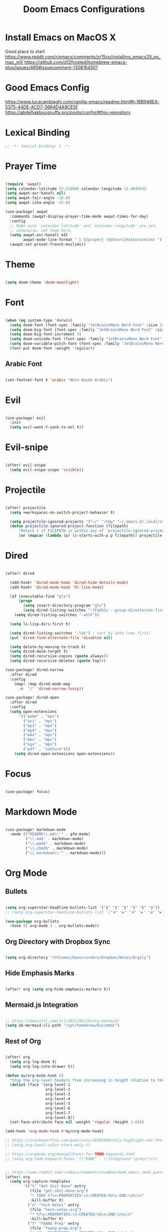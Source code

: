 #+TITLE: Doom Emacs Configurations

* Install Emacs on MacOS X

Good place to start
https://www.reddit.com/r/emacs/comments/zr15cp/installing_emacs29_on_mac_m1/
https://github.com/d12frosted/homebrew-emacs-plus/issues/485#issuecomment-1308164501

* Good Emacs Config

https://www.lucacambiaghi.com/vanilla-emacs/readme.html#h:16B948EA-5375-44DE-ACD7-3664D4A9CE5F
https://abdelhakbougouffa.pro/posts/config/#this-repository

* Lexical Binding

#+BEGIN_SRC emacs-lisp
;; -*- lexical-binding: t -*-
#+END_SRC

* Prayer Time

#+begin_src emacs-lisp

(require 'awqat)
(setq calendar-latitude 52.520008 calendar-longitude 13.404954)
(setq awqat-asr-hanafi nil)
(setq awqat-fajr-angle -18.0)
(setq awqat-isha-angle -16.0)

(use-package! awqat
  :commands (awqat-display-prayer-time-mode awqat-times-for-day)
  :config
  ;; Make sure `calendar-latitude' and `calendar-longitude' are set,
  ;; otherwise, set them here.
  (setq awqat-asr-hanafi nil
        awqat-mode-line-format " 🕌 ${prayer} (${hours}h${minutes}m) ")
  (awqat-set-preset-french-muslims))

#+end_src

* Theme

#+begin_src emacs-lisp

(setq doom-theme 'doom-moonlight)

#+end_src

* Font

#+begin_src emacs-lisp

(when (eq system-type 'darwin)
  (setq doom-font (font-spec :family "JetBrainsMono Nerd Font" :size 14 ))
  (setq doom-big-font (font-spec :family "JetBrainsMono Nerd Font" :size 17))
  (setq doom-big-font-increment 3)
  (setq doom-unicode-font (font-spec :family "JetBrainsMono Nerd Font" :size 14 ))
  (setq doom-variable-pitch-font (font-spec :family "JetBrainsMono Nerd Font" :size 14))
  (font-put doom-font :weight 'regular))

#+end_src

** Arabic Font

#+begin_src emacs-lisp

(set-fontset-font t 'arabic "Noto Naskh Arabic")

#+end_src

* Evil

#+begin_src emacs-lisp

(use-package! evil
  :init
  (setq evil-want-Y-yank-to-eol t))

#+end_src

* Evil-snipe

#+begin_src emacs-lisp

(after! evil-snipe
  (setq evil-snipe-scope 'visible))

#+end_src

* Projectile

#+begin_src emacs-lisp

(after! projectile
  (setq +workspaces-on-switch-project-behavior t)

  (setq projectile-ignored-projects '("~/" "/tmp" "~/.emacs.d/.local/straight/repos/"))
  (defun projectile-ignored-project-function (filepath)
      "Return t if FILEPATH is within any of `projectile-ignored-projects'"
      (or (mapcar (lambda (p) (s-starts-with-p p filepath)) projectile-ignored-projects))))

#+end_src

* Dired

#+begin_src emacs-lisp

(after! dired

  (add-hook! 'dired-mode-hook 'dired-hide-details-mode)
  (add-hook! 'dired-mode-hook 'hl-line-mode)

  (if (executable-find "gls")
      (progn
        (setq insert-directory-program "gls")
        (setq dired-listing-switches "-lFaGh1v --group-directories-first"))
    (setq dired-listing-switches "-ahlF"))

  (setq ls-lisp-dirs-first t)

  (setq dired-listing-switches "-lat") ; sort by date (new first)
  (put 'dired-find-alternate-file 'disabled nil)

  (setq delete-by-moving-to-trash t)
  (setq dired-dwim-target t)
  (setq dired-recursive-copies (quote always))
  (setq dired-recursive-deletes (quote top)))

(use-package! dired-narrow
  :after dired
  :config
    (map! :map dired-mode-map
      :n  "/" 'dired-narrow-fuzzy))

(use-package! dired-open
  :after dired
  :config
  (setq open-extensions
      '(("webm" . "mpv")
        ("avi" . "mpv")
        ("mp3" . "mpv")
        ("mp4" . "mpv")
        ("m4a" . "mpv")
        ("mkv" . "mpv")
        ("ogv" . "mpv")
        ("pdf" . "zathura")))
    (setq dired-open-extensions open-extensions))

#+end_src

* Focus

#+begin_src emacs-lisp

(use-package! focus)

#+end_src

* Markdown Mode

#+begin_src emacs-lisp

(use-package! markdown-mode
  :mode (("README\\.md\\'" . gfm-mode)
         ("\\.md$" . markdown-mode)
         ("\\.pmd$" . markdown-mode)
         ("\\.cbmd$" . markdown-mode)
         ("\\.markdown\\'" . markdown-mode)))

#+end_src

* Org Mode

** Bullets

#+begin_src emacs-lisp

(setq org-superstar-headline-bullets-list '("❱" "❱" "❱" "❱" "❱" "❱"))
;; (setq org-superstar-headline-bullets-list '("⦿" "▶" "⦿" "▶" "⦿" "▶"))

(use-package org-bullets
  :hook (( org-mode ) . org-bullets-mode))

#+end_src

** Org Directory with Dropbox Sync

#+begin_src emacs-lisp

(setq org-directory "/Volumes/base/cerebro/Dropbox/Notes/Orgzly")

#+end_src

** Hide Emphasis Marks

#+begin_src emacs-lisp

(after! org (setq org-hide-emphasis-markers t))

#+end_src

** Mermaid.js Integration

#+begin_src emacs-lisp

;; https://emacstil.com/til/2021/09/19/org-mermaid/
(setq ob-mermaid-cli-path "/opt/homebrew/bin/mmdc")

#+end_src

** Rest of Org
#+begin_src emacs-lisp

(after! org
  (setq org-log-done t)
  (setq org-log-into-drawer t))

(defun my/org-mode-hook ()
  "Stop the org-level headers from increasing in height relative to the other text."
  (dolist (face '(org-level-1
                  org-level-2
                  org-level-3
                  org-level-4
                  org-level-5
                  org-level-6
                  org-level-7
                  org-level-8))
  (set-face-attribute face nil :weight 'regular :height 1.0)))

(add-hook 'org-mode-hook #'my/org-mode-hook)

;; https://stackoverflow.com/questions/18582869/only-highlight-not-the-entire-heading-line-in-org-mode-emacs
;; (setq org-level-color-stars-only t)

;; https://orgmode.org/manual/Faces-for-TODO-keywords.html
;; (setq org-todo-keyword-faces '(("DONE" . (:foreground "green"))))


;; https://www.reddit.com/r/emacs/comments/evw0om/doom_emacs_newb_question/
(after! org
  (setq org-capture-templates
        '(("t" "Get Shit Done" entry
           (file "get-shit-done.org")
           "* TODO %?\n:PROPERTIES:\n:CREATED:%U\n:END:\n%i\n"
           :kill-buffer t)
          ("n" "Tech Notes" entry
           (file "tech-notes.org")
           "* %?\n:PROPERTIES:\n:CREATED:%U\n:END:\n%i\n"
           :kill-buffer t)
          ("f" "FAANG Prep" entry
           (file "faang-prep.org")
           "* %?\n:PROPERTIES:\n:CREATED:%U\n:END:\n%i\n"
           :kill-buffer t)
          ("c" "Command Archive" entry
           (file "command-archive.org")
           "* %?\n#+begin_src bash :result output\n\n#+end_src\n"
           :kill-buffer t)
          )))

;; https://github.com/bastibe/org-journal#journal-file-content
(defun org-journal-file-header-func (time)
  "Custom function to create journal header."
  (concat
    (pcase org-journal-file-type
      (`yearly "#+TITLE: Yearly Journal\n"))))

(setq org-journal-file-header 'org-journal-file-header-func)

;; https://www.youtube.com/watch?v=i-nGmSQ5fh0
(setq org-journal-date-format "%a, %Y-%m-%d"
      org-journal-file-format "Journal_%Y.org"
      org-journal-file-type 'yearly)

(use-package! org
  :config
  (setq org-highlight-links
        '(bracket angle plain tag date footnote))
  ;; Setup custom links
  (+org-init-custom-links-h))

(use-package! org-modern
  :hook (org-mode . org-modern-mode)
  :config
  (setq
   ;; Edit settings
   org-auto-align-tags nil
   org-tags-column 0
   org-catch-invisible-edits 'show-and-error
   org-special-ctrl-a/e t
   org-insert-heading-respect-content t
   ;; Appearance
   org-modern-radio-target    '("❰" t "❱")
   org-modern-internal-target '("↪ " t "")
   org-modern-todo nil
   org-modern-tag nil
   org-ellipsis "↵"
   org-modern-timestamp t
   org-modern-star nil
   org-modern-statistics nil
   org-modern-progress nil
   org-modern-priority nil
   org-modern-horizontal-rule "──────────"
   org-modern-keyword "▶"
   org-modern-list '((43 . "•")
                     (45 . "–")
                     (42 . "∘")))
  )

;; (use-package! svg-tag-mode
;;   :config
;;   (defconst date-re "[0-9]\\{4\\}-[0-9]\\{2\\}-[0-9]\\{2\\}")
;;   (defconst time-re "[0-9]\\{2\\}:[0-9]\\{2\\}")
;;   (defconst day-re "[A-Za-z]\\{3\\}")
;;   (defconst day-time-re (format "\\(%s\\)? ?\\(%s\\)?" day-re time-re))

;;   (defun svg-progress-percent (value)
;;     (svg-image (svg-lib-concat
;;                 (svg-lib-progress-bar
;;                  (/ (string-to-number value) 100.0) nil
;;                  :height 0.8 :background (doom-color 'bg)
;;                  :margin 0 :stroke 2 :radius 3 :padding 2 :width 11)
;;                 (svg-lib-tag (concat value "%") nil
;;                              :height 0.8 :background (doom-color 'bg)
;;                              :stroke 0 :margin 0)) :ascent 'center))

;;   (defun svg-progress-count (value)
;;     (let* ((seq (mapcar #'string-to-number (split-string value "/")))
;;            (count (float (car seq)))
;;            (total (float (cadr seq))))
;;       (svg-image (svg-lib-concat
;;                   (svg-lib-progress-bar (/ count total) nil
;;                                         :background (doom-color 'bg) :height 0.8
;;                                         :margin 0 :stroke 2 :radius 3 :padding 2 :width 11)
;;                   (svg-lib-tag value nil
;;                                :background (doom-color 'bg)
;;                                :stroke 0 :margin 0 :height 0.8)) :ascent 'center)))

;;   (set-face-attribute 'svg-tag-default-face nil :family "Alegreya Sans")
;;   (setq svg-tag-tags
;;         `(;; Progress e.g. [63%] or [10/15]
;;           ("\\(\\[[0-9]\\{1,3\\}%\\]\\)" . ((lambda (tag)
;;                                               (svg-progress-percent (substring tag 1 -2)))))
;;           ("\\(\\[[0-9]+/[0-9]+\\]\\)" . ((lambda (tag)
;;                                             (svg-progress-count (substring tag 1 -1)))))
;;           ;; Task priority e.g. [#A], [#B], or [#C]
;;           ("\\[#A\\]" . ((lambda (tag) (svg-tag-make tag :face 'error :inverse t :height .85
;;                                                      :beg 2 :end -1 :margin 0 :radius 10))))
;;           ("\\[#B\\]" . ((lambda (tag) (svg-tag-make tag :face 'warning :inverse t :height .85
;;                                                      :beg 2 :end -1 :margin 0 :radius 10))))
;;           ("\\[#C\\]" . ((lambda (tag) (svg-tag-make tag :face 'org-todo :inverse t :height .85
;;                                                      :beg 2 :end -1 :margin 0 :radius 10))))
;;           ;; Keywords
;;           ("TODO" . ((lambda (tag) (svg-tag-make tag :inverse t :height .85 :face 'org-todo))))
;;           ("HOLD" . ((lambda (tag) (svg-tag-make tag :height .85 :face 'org-todo))))
;;           ("DONE\\|STOP" . ((lambda (tag) (svg-tag-make tag :inverse t :height .85 :face 'org-done))))
;;           ("NEXT\\|WAIT" . ((lambda (tag) (svg-tag-make tag :inverse t :height .85 :face '+org-todo-active))))
;;           ("REPEAT\\|EVENT\\|PROJ\\|IDEA" .
;;            ((lambda (tag) (svg-tag-make tag :inverse t :height .85 :face '+org-todo-project))))
;;           ("REVIEW" . ((lambda (tag) (svg-tag-make tag :inverse t :height .85 :face '+org-todo-onhold))))))

;;   :hook (org-mode . svg-tag-mode)
;;   )

(use-package! org-appear
  :hook
  (org-mode . org-appear-mode)
  :config
  (setq org-hide-emphasis-markers t
        org-appear-autolinks      t))

#+end_src

* Keybinding

#+begin_src emacs-lisp

(use-package! evil-escape
  :init
  (setq evil-escape-key-sequence "jj")
  (setq-default evil-escape-delay 0.2)
)

#+end_src

* Doom Modeline

#+begin_src emacs-lisp

;; ;; https://github.com/seagle0128/doom-modeline/issues/189#issuecomment-507210875
;; (setq doom-modeline-height 1.5)
;; (set-face-attribute 'mode-line nil :height 200)
;; (set-face-attribute 'mode-line-inactive nil :height 200)

;; ;; The maximum displayed length of the branch name of version control.
;; (setq doom-modeline-vcs-max-length 19)

(setq doom-modeline-buffer-file-name-style 'relative-to-project)
(setq doom-modeline-icon t)
(setq doom-modeline-major-mode-color-icon t)
(setq doom-modeline-buffer-state-icon t)
(setq doom-modeline-buffer-modification-icon t)
;; ;; Whether display the workspace name. Non-nil to display in the mode-line.
(setq doom-modeline-workspace-name t)

;; ;; Whether display the environment version.
;; (setq doom-modeline-env-vercion t)

#+end_src

* LSP

#+begin_src emacs-lisp

(use-package! lsp-ui
  :config
  (setq lsp-ui-doc-delay 2
        lsp-ui-doc-max-width 80)
  (setq lsp-signature-function 'lsp-signature-posframe))

#+end_src

* Rest

#+begin_src emacs-lisp

(require 'ob-async)

;; these are the defaults (before I changed them)
(setq company-idle-delay 0.2
      company-minimum-prefix-length 3)

(setq all-the-icons-scale-factor 0.8)


(use-package dirvish
  :ensure t
  :init
  ;; Let Dirvish take over Dired globally
  (dirvish-override-dired-mode))

(add-to-list 'default-frame-alist '(undecorated . t))

(use-package all-the-icons
  :ensure t)

(add-hook 'org-mode-hook 'org-appear-mode)

;; https://github.com/doomemacs/doomemacs/issues/2217
(add-to-list 'default-frame-alist '(inhibit-double-buffering . t))


(setq which-key-idle-delay 0.5 ;; Default is 1.0
      which-key-idle-secondary-delay 0.05) ;; Default is nil

(setq company-global-modes
      '(not erc-mode
            circe-mode
            message-mode
            help-mode
            gud-mode
            vterm-mode))

#+end_src

* Magit

#+begin_src emacs-lisp

(setq magit-ediff-dwim-show-on-hunks t)

#+end_src

* Grammarly Integration

#+begin_src emacs-lisp

(use-package! grammarly
  :config
  (grammarly-load-from-authinfo))

(use-package! lsp-grammarly
  :commands (+lsp-grammarly-load +lsp-grammarly-toggle)
  :init
  (defun +lsp-grammarly-load ()
    "Load Grammarly LSP server for LSP Mode."
    (interactive)
    (require 'lsp-grammarly)
    (lsp-deferred)) ;; or (lsp)

  (defun +lsp-grammarly-enabled-p ()
    (not (member 'grammarly-ls lsp-disabled-clients)))

  (defun +lsp-grammarly-enable ()
    "Enable Grammarly LSP."
    (interactive)
    (when (not (+lsp-grammarly-enabled-p))
      (setq lsp-disabled-clients (remove 'grammarly-ls lsp-disabled-clients))
      (message "Enabled grammarly-ls"))
    (+lsp-grammarly-load))

  (defun +lsp-grammarly-disable ()
    "Disable Grammarly LSP."
    (interactive)
    (when (+lsp-grammarly-enabled-p)
      (add-to-list 'lsp-disabled-clients 'grammarly-ls)
      (lsp-disconnect)
      (message "Disabled grammarly-ls")))

  (defun +lsp-grammarly-toggle ()
    "Enable/disable Grammarly LSP."
    (interactive)
    (if (+lsp-grammarly-enabled-p)
        (+lsp-grammarly-disable)
      (+lsp-grammarly-enable)))

  (after! lsp-mode
    ;; Disable by default
    (add-to-list 'lsp-disabled-clients 'grammarly-ls))

  :config
  (set-lsp-priority! 'grammarly-ls 1))


(setq org-export-headline-levels 5)


(after! text-mode
  (add-hook! 'text-mode-hook
    (unless (derived-mode-p 'org-mode)
      ;; Apply ANSI color codes
      (with-silent-modifications
        (ansi-color-apply-on-region (point-min) (point-max) t)))))

#+end_src

* Misc

#+begin_src emacs-lisp

;; Disable exit confirmation
(setq confirm-kill-emacs nil)

#+end_src

* Line Numbers

#+begin_src emacs-lisp

;; https://github.com/doomemacs/doomemacs/issues/870#issuecomment-419455026
(setq display-line-numbers-type nil)

#+end_src

* Transparent Emacs

#+begin_src emacs-lisp

(add-to-list 'default-frame-alist '(alpha . 85))

#+end_src

* Open Emacs in Full Screen Mode

#+begin_src emacs-lisp

;; https://hieuphay.com/doom-emacs-config/

;; Start Doom fullscreen
;; (add-to-list 'default-frame-alist '(width . 92))
;; (add-to-list 'default-frame-alist '(height . 35))

(add-to-list 'initial-frame-alist '(fullscreen . maximized))
;; (add-hook 'window-setup-hook #'toogle-frame-maximized)

#+end_src

* REST API Development

** Verb

#+begin_src emacs-lisp

(use-package! verb
  :config (define-key org-mode-map (kbd "C-c C-r") verb-command-map))

#+end_src

** Ob-http

Really good example: https://isamert.net/2022/01/04/dealing-with-apis-jsons-and-databases-in-org-mode.html

https://github.com/zweifisch/ob-http

#+begin_src emacs-lisp

(org-babel-do-load-languages
 'org-babel-load-languages
 '((emacs-lisp . t)
   (python . t)
   (http . t)))

(setq org-confirm-babel-evaluate nil)

(defun org-babel-execute:json (body params)
  (let ((jq (cdr (assoc :jq params)))
        (node (cdr (assoc :node params))))
    (cond
     (jq
      (with-temp-buffer
        ;; Insert the JSON into the temp buffer
        (insert body)
        ;; Run jq command on the whole buffer, and replace the buffer
        ;; contents with the result returned from jq
        (shell-command-on-region (point-min) (point-max) (format "jq -r \"%s\"" jq) nil 't)
        ;; Return the contents of the temp buffer as the result
        (buffer-string)))
     (node
      (with-temp-buffer
        (insert (format "const it = %s;" body))
        (insert node)
        (shell-command-on-region (point-min) (point-max) "node -p" nil 't)
        (buffer-string))))))


#+end_src

* Beautiful Git Gutter and Fringe

#+begin_src emacs-lisp

(use-package git-gutter
  :hook (prog-mode . git-gutter-mode)
  :config
  (setq git-gutter:update-interval 0.20))

(use-package git-gutter-fringe
  :config
  (define-fringe-bitmap 'git-gutter-fr:added [224] nil nil '(center repeated))
  (define-fringe-bitmap 'git-gutter-fr:modified [224] nil nil '(center repeated))
  (define-fringe-bitmap 'git-gutter-fr:deleted [128 192 224 240] nil nil 'bottom))

#+end_src

* Stretch Cursor  to the Glyph Width

#+begin_src emacs-lisp

;; Stretch cursor to the glyph width
(setq-default x-stretch-cursor t)

#+end_src

* Opening Large Files

#+begin_src emacs-lisp
;; Commented out since it was showing the below warning and
;; I don't have time to debug it

;; ~/.emacs.d/.local/straight/build-29.0.60/vlf/vlf-ediff.elc: Warning: Use
;;     ‘with-current-buffer’ rather than save-excursion+set-buffer
;; ~/.emacs.d/.local/straight/build-29.0.60/vlf/vlf-ediff.elc: Warning: Use
;;     ‘with-current-buffer’ rather than save-excursion+set-buffer

;; (use-package! vlf-setup
;;   :defer-incrementally vlf-tune vlf-base vlf-write vlf-search vlf-occur vlf-follow vlf-ediff vlf)

#+end_src

* Beacon

#+begin_src emacs-lisp

;; global beacon minor-mode
(use-package! beacon)
(after! beacon (beacon-mode 1))

#+end_src

* Projectile

#+begin_src emacs-lisp

(use-package treemacs-projectile
  :after (treemacs projectile))

(after! (treemacs projectile)
  (treemacs-project-follow-mode 1))

#+end_src

* Java

#+begin_src emacs-lisp
(setenv "JAVA_HOME"
        "/Library/Java/JavaVirtualMachines/temurin-17.jdk/Contents/Home")
;; ;; switch java
;; ;;
;; (setq JAVA_BASE "/Users/fshourove/Library/Java/JavaVirtualMachines")

;; ;;
;; ;; This function returns the list of installed
;; ;;
;; (defun switch-java--versions ()
;;   "Return the list of installed JDK."
;;   (seq-remove
;;    (lambda (a) (or (equal a ".") (equal a "..")))
;;    (directory-files JAVA_BASE)))


;; (defun switch-java--save-env ()
;;   "Store original PATH and JAVA_HOME."
;;   (when (not (boundp 'SW_JAVA_PATH))
;;     (setq SW_JAVA_PATH (getenv "PATH")))
;;   (when (not (boundp 'SW_JAVA_HOME))
;;     (setq SW_JAVA_HOME (getenv "JAVA_HOME"))))


;; (defun switch-java ()
;;   "List the installed JDKs and enable to switch the JDK in use."
;;   (interactive)
;;   ;; store original PATH and JAVA_HOME
;;   (switch-java--save-env)

;;   (let ((ver (completing-read
;;               "Which Java: "
;;               (seq-map-indexed
;;                (lambda (e i) (list e i)) (switch-java--versions))
;;               nil t "")))
;;     ;; switch java version
;;     (setenv "JAVA_HOME" (concat JAVA_BASE "/" ver "/Contents/Home"))
;;     (setenv "PATH" (concat (concat (getenv "JAVA_HOME") "/bin/java")
;;                            ":" SW_JAVA_PATH)))
;;   ;; show version
;;   (switch-java-which-version?))


;; (defun switch-java-default ()
;;   "Restore the default Java version."
;;   (interactive)
;;   ;; store original PATH and JAVA_HOME
;;   (switch-java--save-env)

;;   ;; switch java version
;;   (setenv "JAVA_HOME" SW_JAVA_HOME)
;;   (setenv "PATH" SW_JAVA_PATH)
;;   ;; show version
;;   (switch-java-which-version?))


;; (defun switch-java-which-version? ()
;;   "Display the current version selected Java version."
;;   (interactive)
;;   ;; displays current java version
;;   (message (concat "Java HOME: " (getenv "JAVA_HOME"))))

#+end_src

* Kotlin

#+begin_src emacs-lisp

;; (add-to-list 'exec-path "~/kotlin-language-server")
;; (add-to-list 'exec-path "~/kotlin-language-server/server/build/distributions/server-1.3.2")

;; (setenv "JAVA_HOME" "<java home path>")

#+end_src


* Info Colors

#+begin_src emacs-lisp

(use-package! info-colors
  :commands (info-colors-fontify-node))

(add-hook 'Info-selection-hook 'info-colors-fontify-node)

#+end_src

* Typescript

#+begin_src emacs-lisp

(use-package! typescript-mode
  :mode ("\\.tsx\\'" . typescript-tsx-tree-sitter-mode)
  :config
  (setq typescript-indent-level 2)

  (define-derived-mode typescript-tsx-tree-sitter-mode typescript-mode "TypeScript TSX"
    (setq-local indent-line-function 'rjsx-indent-line))

  (add-hook! 'typescript-tsx-tree-sitter-mode-local-vars-hook
             #'+javascript-init-lsp-or-tide-maybe-h
             #'rjsx-minor-mode)
  (map! :map typescript-tsx-tree-sitter-mode-map
        "<" 'rjsx-electric-lt
        ">" 'rjsx-electric-gt))

(after! tree-sitter
  (add-to-list 'tree-sitter-major-mode-language-alist '(typescript-tsx-tree-sitter-mode . tsx)))

#+end_src

** Tide

#+begin_src emacs-lisp

(defun setup-tide-mode ()
  (interactive)
  (tide-setup)
  (flycheck-mode +1)
  (setq flycheck-check-syntax-automatically '(save mode-enabled))
  (eldoc-mode +1)
  (tide-hl-identifier-mode +1)
  ;; company is an optional dependency. You have to
  ;; install it separately via package-install
  ;; `M-x package-install [ret] company`
  (company-mode +1))

;; aligns annotation to the right hand side
(setq company-tooltip-align-annotations t)

;; formats the buffer before saving
(add-hook 'before-save-hook 'tide-format-before-save)

;; if you use typescript-mode
(add-hook 'typescript-mode-hook #'setup-tide-mode)




(setq tide-format-options '(:insertSpaceAfterFunctionKeywordForAnonymousFunctions t :placeOpenBraceOnNewLineForFunctions nil))

(add-hook 'tsx-ts-mode-hook #'setup-tide-mode)


;; if you use typescript-mode
(use-package tide
  :ensure t
  :after (typescript-mode company flycheck)
  :hook ((typescript-mode . tide-setup)
         (typescript-mode . tide-hl-identifier-mode)
         (before-save . tide-format-before-save)))

#+end_src

* Indent Guides

#+begin_src emacs-lisp

(setq highlight-indent-guides-delay 0)
(setq highlight-indent-guides-responsive 'top)

#+end_src

* Rainbow Delimeter

#+begin_src emacs-lisp

(add-hook 'prog-mode-hook #'rainbow-delimiters-mode)

#+end_src

* centered cursor mode   ui_extra

#+begin_src emacs-lisp

(use-package centered-cursor-mode
  :demand
  :config
  ;; Optional, enables centered-cursor-mode in all buffers.
  (global-centered-cursor-mode))

#+end_src

